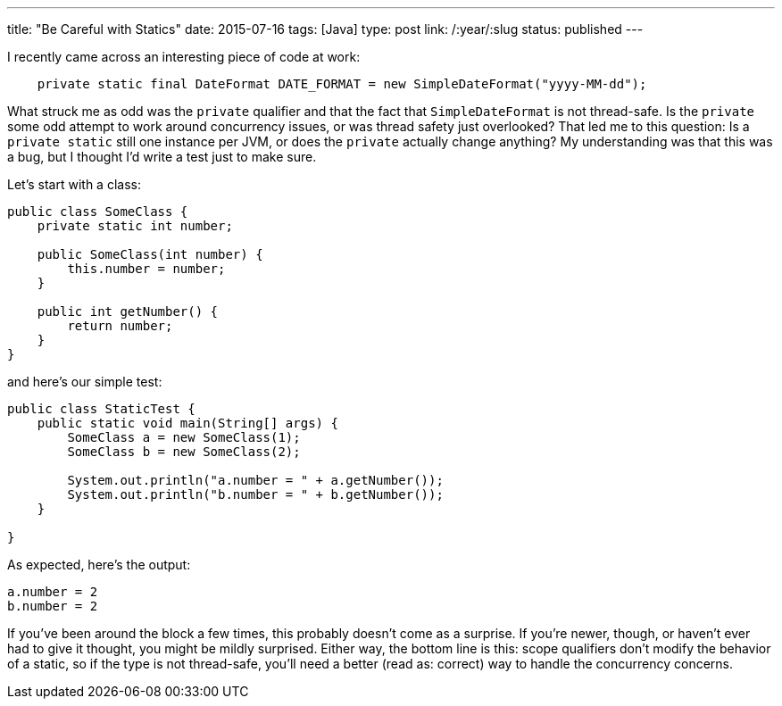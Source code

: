 ---
title: "Be Careful with Statics"
date: 2015-07-16
tags: [Java]
type: post
link: /:year/:slug
status: published
---

I recently came across an interesting piece of code at work:

[source,java]
----
    private static final DateFormat DATE_FORMAT = new SimpleDateFormat("yyyy-MM-dd");
----

What struck me as odd was the `private` qualifier and that the fact that `SimpleDateFormat` is not thread-safe. Is the `private` some
odd attempt to work around concurrency issues, or was thread safety just overlooked? That led me to this question: Is a `private static`
still one instance per JVM, or does the `private` actually change anything? My understanding was that this was a bug, but I thought I'd
write a test just to make sure.

// more

Let's start with a class:

[source,java]
----
public class SomeClass {
    private static int number;

    public SomeClass(int number) {
        this.number = number;
    }

    public int getNumber() {
        return number;
    }
}
----

and here's our simple test:

[source,java]
----
public class StaticTest {
    public static void main(String[] args) {
        SomeClass a = new SomeClass(1);
        SomeClass b = new SomeClass(2);

        System.out.println("a.number = " + a.getNumber());
        System.out.println("b.number = " + b.getNumber());
    }

}
----

As expected, here's the output:

[source]
----
a.number = 2
b.number = 2
----

If you've been around the block a few times, this probably doesn't come as a surprise. If you're newer, though, or haven't ever
had to give it thought, you might be mildly surprised. Either way, the bottom line is this: scope qualifiers don't modify the behavior
of a static, so if the type is not thread-safe, you'll need a better (read as: correct) way to handle the concurrency concerns.
